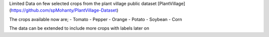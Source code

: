Limited Data on few selected crops from the plant village public dataset
[PlantVillage](https://github.com/spMohanty/PlantVillage-Dataset)

The crops available now are;
- Tomato
- Pepper
- Orange
- Potato
- Soybean
- Corn

The data can be extended to include more crops with labels later on